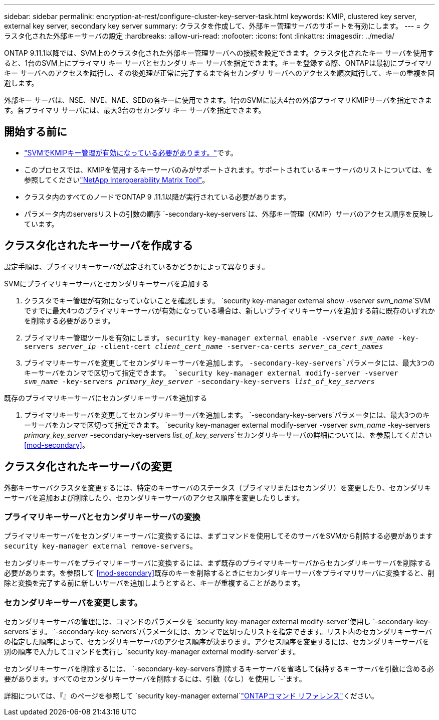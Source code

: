 ---
sidebar: sidebar 
permalink: encryption-at-rest/configure-cluster-key-server-task.html 
keywords: KMIP, clustered key server, external key server, secondary key server 
summary: クラスタを作成して、外部キー管理サーバのサポートを有効にします。 
---
= クラスタ化された外部キーサーバの設定
:hardbreaks:
:allow-uri-read: 
:nofooter: 
:icons: font
:linkattrs: 
:imagesdir: ../media/


[role="lead"]
ONTAP 9.11.1以降では、SVM上のクラスタ化された外部キー管理サーバへの接続を設定できます。クラスタ化されたキー サーバを使用すると、1台のSVM上にプライマリ キー サーバとセカンダリ キー サーバを指定できます。キーを登録する際、ONTAPは最初にプライマリ キー サーバへのアクセスを試行し、その後処理が正常に完了するまで各セカンダリ サーバへのアクセスを順次試行して、キーの重複を回避します。

外部キー サーバは、NSE、NVE、NAE、SEDの各キーに使用できます。1台のSVMに最大4台の外部プライマリKMIPサーバを指定できます。各プライマリ サーバには、最大3台のセカンダリ キー サーバを指定できます。



== 開始する前に

* link:install-ssl-certificates-hardware-task.html["SVMでKMIPキー管理が有効になっている必要があります。"]です。
* このプロセスでは、KMIPを使用するキーサーバのみがサポートされます。サポートされているキーサーバのリストについては、を参照してくださいlink:http://mysupport.netapp.com/matrix/["NetApp Interoperability Matrix Tool"^]。
* クラスタ内のすべてのノードでONTAP 9 .11.1以降が実行されている必要があります。
* パラメータ内のserversリストの引数の順序 `-secondary-key-servers`は、外部キー管理（KMIP）サーバのアクセス順序を反映しています。




== クラスタ化されたキーサーバを作成する

設定手順は、プライマリキーサーバが設定されているかどうかによって異なります。

[role="tabbed-block"]
====
.SVMにプライマリキーサーバとセカンダリキーサーバを追加する
--
. クラスタでキー管理が有効になっていないことを確認します。
`security key-manager external show -vserver _svm_name_`SVMですでに最大4つのプライマリキーサーバが有効になっている場合は、新しいプライマリキーサーバを追加する前に既存のいずれかを削除する必要があります。
. プライマリキー管理ツールを有効にします。
`security key-manager external enable -vserver _svm_name_ -key-servers _server_ip_ -client-cert _client_cert_name_ -server-ca-certs _server_ca_cert_names_`
. プライマリキーサーバを変更してセカンダリキーサーバを追加します。 `-secondary-key-servers`パラメータには、最大3つのキーサーバをカンマで区切って指定できます。
`security key-manager external modify-server -vserver _svm_name_ -key-servers _primary_key_server_ -secondary-key-servers _list_of_key_servers_`


--
.既存のプライマリキーサーバにセカンダリキーサーバを追加する
--
. プライマリキーサーバを変更してセカンダリキーサーバを追加します。 `-secondary-key-servers`パラメータには、最大3つのキーサーバをカンマで区切って指定できます。
`security key-manager external modify-server -vserver _svm_name_ -key-servers _primary_key_server_ -secondary-key-servers _list_of_key_servers_`セカンダリキーサーバの詳細については、を参照してください<<mod-secondary>>。


--
====


== クラスタ化されたキーサーバの変更

外部キーサーバクラスタを変更するには、特定のキーサーバのステータス（プライマリまたはセカンダリ）を変更したり、セカンダリキーサーバを追加および削除したり、セカンダリキーサーバのアクセス順序を変更したりします。



=== プライマリキーサーバとセカンダリキーサーバの変換

プライマリキーサーバをセカンダリキーサーバに変換するには、まずコマンドを使用してそのサーバをSVMから削除する必要があります `security key-manager external remove-servers`。

セカンダリキーサーバをプライマリキーサーバに変換するには、まず既存のプライマリキーサーバからセカンダリキーサーバを削除する必要があります。を参照して <<mod-secondary>>既存のキーを削除するときにセカンダリキーサーバをプライマリサーバに変換すると、削除と変換を完了する前に新しいサーバを追加しようとすると、キーが重複することがあります。



=== セカンダリキーサーバを変更します。

セカンダリキーサーバの管理には、コマンドのパラメータを `security key-manager external modify-server`使用し `-secondary-key-servers`ます。 `-secondary-key-servers`パラメータには、カンマで区切ったリストを指定できます。リスト内のセカンダリキーサーバの指定した順序によって、セカンダリキーサーバのアクセス順序が決まります。アクセス順序を変更するには、セカンダリキーサーバを別の順序で入力してコマンドを実行し `security key-manager external modify-server`ます。

セカンダリキーサーバを削除するには、 `-secondary-key-servers`削除するキーサーバを省略して保持するキーサーバを引数に含める必要があります。すべてのセカンダリキーサーバを削除するには、引数（なし）を使用し `-`ます。

詳細については、『』のページを参照して `security key-manager external`link:https://docs.netapp.com/us-en/ontap-cli/["ONTAPコマンド リファレンス"^]ください。
